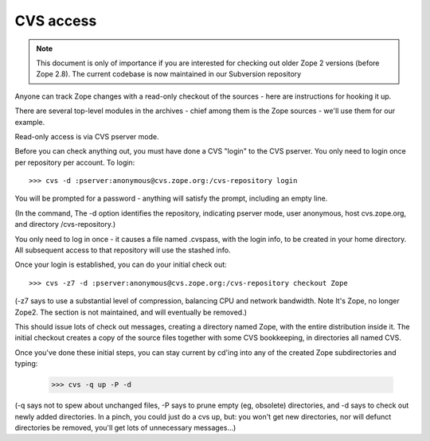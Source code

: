 CVS access
----------

.. note::

   This document is only of importance if you are interested for checking
   out older Zope 2 versions (before Zope 2.8). The current codebase
   is now maintained in our Subversion repository
  

Anyone can track Zope changes with a read-only checkout of the sources - here
are instructions for hooking it up.

There are several top-level modules in the archives - chief among them is the
Zope sources - we'll use them for our example.

Read-only access is via CVS pserver mode.

Before you can check anything out, you must have done a CVS "login" to the CVS
pserver. You only need to login once per repository per account. To login::

     >>> cvs -d :pserver:anonymous@cvs.zope.org:/cvs-repository login

You will be prompted for a password - anything will satisfy the prompt,
including an empty line.

(In the command, The -d option identifies the repository, indicating pserver
mode, user anonymous, host cvs.zope.org, and directory /cvs-repository.)

You only need to log in once - it causes a file named .cvspass, with the login
info, to be created in your home directory. All subsequent access to that
repository will use the stashed info.

Once your login is established, you can do your initial check out::

    >>> cvs -z7 -d :pserver:anonymous@cvs.zope.org:/cvs-repository checkout Zope

(-z7 says to use a substantial level of compression, balancing CPU and network
bandwidth. Note It's Zope, no longer Zope2. The section is not maintained, and
will eventually be removed.)

This should issue lots of check out messages, creating a directory named Zope,
with the entire distribution inside it. The initial checkout creates a copy of
the source files together with some CVS bookkeeping, in directories all named
CVS.

Once you've done these initial steps, you can stay current by cd'ing into any
of the created Zope subdirectories and typing:

    >>> cvs -q up -P -d

(-q says not to spew about unchanged files, -P says to prune empty (eg,
obsolete) directories, and -d says to check out newly added directories. In a
pinch, you could just do a cvs up, but: you won't get new directories, nor will
defunct directories be removed, you'll get lots of unnecessary messages...)

